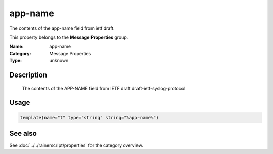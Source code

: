 .. _prop-message-app-name:
.. _properties.message.app-name:

app-name
========

.. index::
   single: properties; app-name
   single: app-name

.. summary-start

The contents of the app-name field from ietf draft.

.. summary-end

This property belongs to the **Message Properties** group.

:Name: app-name
:Category: Message Properties
:Type: unknown

Description
-----------
  The contents of the APP-NAME field from IETF draft
  draft-ietf-syslog-protocol

Usage
-----
.. _properties.message.app-name-usage:

.. code-block:: rsyslog

   template(name="t" type="string" string="%app-name%")

See also
--------
See :doc:`../../rainerscript/properties` for the category overview.
